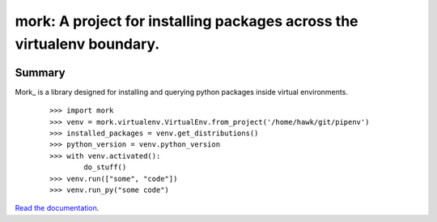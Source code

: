 ===============================================================================
mork: A project for installing packages across the virtualenv boundary.
===============================================================================

.. image:: https://img.shields.io/pypi/v/passa.svg
    :target: https://pypi.org/project/passa

.. image:: https://img.shields.io/pypi/l/passa.svg
    :target: https://pypi.org/project/passa

.. image:: https://api.travis-ci.com/sarugaku/passa.svg?branch=master
    :target: https://travis-ci.com/sarugaku/passa

.. image:: https://ci.appveyor.com/api/projects/status/y9kpdaqy4di5nhyk/branch/master?svg=true
    :target: https://ci.appveyor.com/project/sarugaku/passa

.. image:: https://img.shields.io/pypi/pyversions/passa.svg
    :target: https://pypi.org/project/passa

.. image:: https://img.shields.io/badge/Say%20Thanks-!-1EAEDB.svg
    :target: https://saythanks.io/to/techalchemy

.. image:: https://readthedocs.org/projects/passa/badge/?version=latest
    :target: https://passa.readthedocs.io/en/latest/?badge=latest
    :alt: Documentation Status

Summary
=======

Mork_ is a library designed for installing and querying python packages inside virtual
environments.

  ::

    >>> import mork
    >>> venv = mork.virtualenv.VirtualEnv.from_project('/home/hawk/git/pipenv')
    >>> installed_packages = venv.get_distributions()
    >>> python_version = venv.python_version
    >>> with venv.activated():
            do_stuff()
    >>> venv.run(["some", "code"])
    >>> venv.run_py("some code")

`Read the documentation <https://mork.readthedocs.io/>`__.
